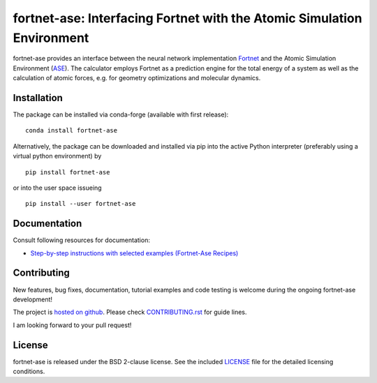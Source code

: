 ***********************************************************************
fortnet-ase: Interfacing Fortnet with the Atomic Simulation Environment
***********************************************************************

|license|
|latest version|
|doi|
|issues|

fortnet-ase provides an interface between the neural network implementation
`Fortnet <https://github.com/vanderhe/fortnet>`_ and the Atomic Simulation
Environment (`ASE <https://wiki.fysik.dtu.dk/ase/>`_). The calculator employs
Fortnet as a prediction engine for the total energy of a system as well as the
calculation of atomic forces, e.g. for geometry optimizations and molecular
dynamics.

|logo|

Installation
============

|build status|

The package can be installed via conda-forge (available with first release)::

  conda install fortnet-ase

Alternatively, the package can be downloaded and installed via pip into the
active Python interpreter (preferably using a virtual python environment) by ::

  pip install fortnet-ase

or into the user space issueing ::

  pip install --user fortnet-ase

Documentation
=============

|docs status|

Consult following resources for documentation:

* `Step-by-step instructions with selected examples (Fortnet-Ase Recipes)
  <https://fortnet-ase.readthedocs.io/>`_

Contributing
============

New features, bug fixes, documentation, tutorial examples and code testing is
welcome during the ongoing fortnet-ase development!

The project is `hosted on github <https://github.com/vanderhe/fortnet-ase/>`_.
Please check `CONTRIBUTING.rst <CONTRIBUTING.rst>`_ for guide lines.

I am looking forward to your pull request!

License
=======

fortnet-ase is released under the BSD 2-clause license. See the included
`LICENSE <LICENSE>`_ file for the detailed licensing conditions.

.. |logo| image:: ./utils/art/logo.svg
    :alt: Fortnet logo
    :width: 90
    :target: https://github.com/vanderhe/fortnet/

.. |license| image:: https://img.shields.io/github/license/vanderhe/fortnet-ase
    :alt: BSD-2-Clause
    :scale: 100%
    :target: https://opensource.org/licenses/BSD-2-Clause

.. |latest version| image:: https://img.shields.io/github/v/release/vanderhe/fortnet-ase
    :target: https://github.com/vanderhe/fortnet-ase/releases/latest

.. |doi| image:: https://zenodo.org/badge/356394988.svg
   :target: https://zenodo.org/badge/latestdoi/356394988

.. |docs status| image:: https://readthedocs.org/projects/fortnet-ase/badge/?version=latest
    :alt: Documentation Status
    :scale: 100%
    :target: https://fortnet-ase.readthedocs.io/en/latest/

.. |issues| image:: https://img.shields.io/github/issues/vanderhe/fortnet-ase.svg
    :target: https://github.com/vanderhe/fortnet-ase/issues/

.. |build status| image:: https://img.shields.io/github/workflow/status/vanderhe/fortnet-ase/CI
    :target: https://github.com/vanderhe/fortnet-ase/actions/
